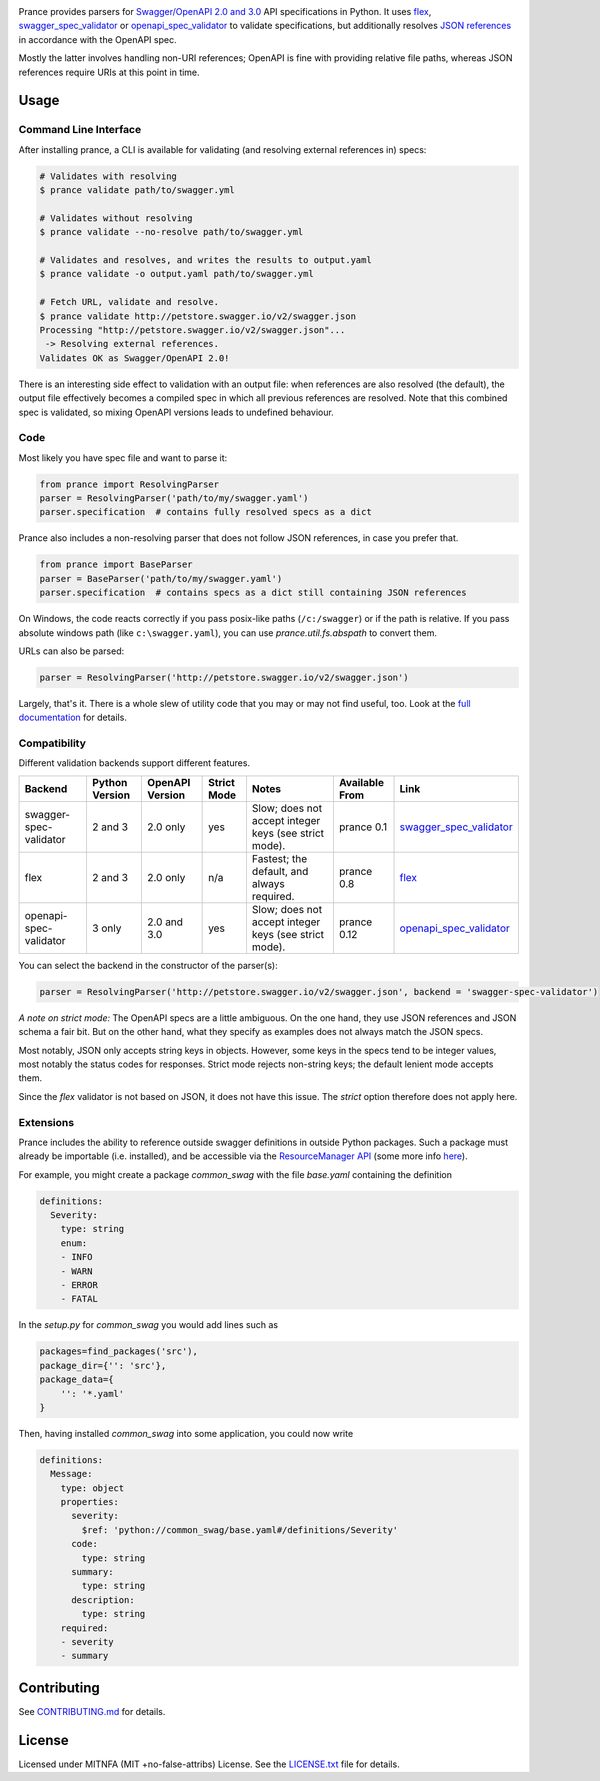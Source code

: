 |Posix Build Status| |Windows Build Status| |Docs| |License|
|PyPI| |Python Versions| |Package Format| |Package Status|

Prance provides parsers for `Swagger/OpenAPI
2.0 and 3.0 <http://swagger.io/specification/>`__ API specifications in Python.
It uses `flex <https://github.com/pipermerriam/flex>`__,
`swagger\_spec\_validator <https://github.com/Yelp/swagger_spec_validator>`__
or `openapi\_spec\_validator <https://github.com/p1c2u/openapi-spec-validator>`__
to validate specifications, but additionally resolves `JSON
references <https://tools.ietf.org/html/draft-pbryan-zyp-json-ref-03>`__
in accordance with the OpenAPI spec.

Mostly the latter involves handling non-URI references; OpenAPI is fine
with providing relative file paths, whereas JSON references require URIs
at this point in time.

Usage
=====

Command Line Interface
----------------------

After installing prance, a CLI is available for validating (and resolving
external references in) specs:

.. code:: bash

    # Validates with resolving
    $ prance validate path/to/swagger.yml

    # Validates without resolving
    $ prance validate --no-resolve path/to/swagger.yml

    # Validates and resolves, and writes the results to output.yaml
    $ prance validate -o output.yaml path/to/swagger.yml

    # Fetch URL, validate and resolve.
    $ prance validate http://petstore.swagger.io/v2/swagger.json
    Processing "http://petstore.swagger.io/v2/swagger.json"...
     -> Resolving external references.
    Validates OK as Swagger/OpenAPI 2.0!

There is an interesting side effect to validation with an output file: when
references are also resolved (the default), the output file effectively
becomes a compiled spec in which all previous references are resolved. Note
that this combined spec is validated, so mixing OpenAPI versions leads to
undefined behaviour.

Code
----

Most likely you have spec file and want to parse it:

.. code:: python

    from prance import ResolvingParser
    parser = ResolvingParser('path/to/my/swagger.yaml')
    parser.specification  # contains fully resolved specs as a dict

Prance also includes a non-resolving parser that does not follow JSON
references, in case you prefer that.

.. code:: python

    from prance import BaseParser
    parser = BaseParser('path/to/my/swagger.yaml')
    parser.specification  # contains specs as a dict still containing JSON references

On Windows, the code reacts correctly if you pass posix-like paths
(``/c:/swagger``) or if the path is relative.  If you pass absolute
windows path (like ``c:\swagger.yaml``), you can use
`prance.util.fs.abspath` to convert them.

URLs can also be parsed:

.. code:: python

    parser = ResolvingParser('http://petstore.swagger.io/v2/swagger.json')

Largely, that's it. There is a whole slew of utility code that you may
or may not find useful, too. Look at the `full documentation
<https://jfinkhaeuser.github.io/prance/#api-modules>`__ for details.


Compatibility
-------------

Different validation backends support different features.

+------------------------+----------------+-----------------+-------------+-------------------------------------------------------+----------------+-----------------------------------------------------------------------------------+
| Backend                | Python Version | OpenAPI Version | Strict Mode | Notes                                                 | Available From | Link                                                                              |
+========================+================+=================+=============+=======================================================+================+===================================================================================+
| swagger-spec-validator | 2 and 3        | 2.0 only        | yes         | Slow; does not accept integer keys (see strict mode). | prance 0.1     | `swagger\_spec\_validator <https://github.com/Yelp/swagger_spec_validator>`__     |
+------------------------+----------------+-----------------+-------------+-------------------------------------------------------+----------------+-----------------------------------------------------------------------------------+
| flex                   | 2 and 3        | 2.0 only        | n/a         | Fastest; the default, and always required.            | prance 0.8     | `flex <https://github.com/pipermerriam/flex>`__                                   |
+------------------------+----------------+-----------------+-------------+-------------------------------------------------------+----------------+-----------------------------------------------------------------------------------+
| openapi-spec-validator | 3 only         | 2.0 and 3.0     | yes         | Slow; does not accept integer keys (see strict mode). | prance 0.12    | `openapi\_spec\_validator <https://github.com/p1c2u/openapi-spec-validator>`__    |
+------------------------+----------------+-----------------+-------------+-------------------------------------------------------+----------------+-----------------------------------------------------------------------------------+

You can select the backend in the constructor of the parser(s):

.. code:: python

    parser = ResolvingParser('http://petstore.swagger.io/v2/swagger.json', backend = 'swagger-spec-validator')

*A note on strict mode:* The OpenAPI specs are a little ambiguous. On the one hand, they use JSON
references and JSON schema a fair bit. But on the other hand, what they specify as examples does
not always match the JSON specs.

Most notably, JSON only accepts string keys in objects. However, some keys in the specs tend to be
integer values, most notably the status codes for responses. Strict mode rejects non-string keys;
the default lenient mode accepts them.

Since the `flex` validator is not based on JSON, it does not have this issue. The `strict` option
therefore does not apply here.


Extensions
----------

Prance includes the ability to reference outside swagger definitions
in outside Python packages. Such a package must already be importable
(i.e. installed), and be accessible via the
`ResourceManager API <https://setuptools.readthedocs.io/en/latest/pkg_resources.html#resourcemanager-api>`__
(some more info `here <https://setuptools.readthedocs.io/en/latest/setuptools.html#including-data-files>`__).

For example, you might create a package `common_swag` with the file
`base.yaml` containing the definition

.. code:: yaml

    definitions:
      Severity:
        type: string
        enum:
        - INFO
        - WARN
        - ERROR
        - FATAL

In the `setup.py` for `common_swag` you would add lines such as

.. code:: python

    packages=find_packages('src'),
    package_dir={'': 'src'},
    package_data={
        '': '*.yaml'
    }

Then, having installed `common_swag` into some application, you could
now write

.. code:: yaml

    definitions:
      Message:
        type: object
        properties:
          severity:
            $ref: 'python://common_swag/base.yaml#/definitions/Severity'
          code:
            type: string
          summary:
            type: string
          description:
            type: string
        required:
        - severity
        - summary

Contributing
============

See `CONTRIBUTING.md <https://github.com/jfinkhaeuser/prance/blob/master/CONTRIBUTING.md>`__ for details.

License
=======

Licensed under MITNFA (MIT +no-false-attribs) License. See the
`LICENSE.txt <https://github.com/jfinkhaeuser/prance/blob/master/LICENSE.txt>`__ file for details.

.. |Posix Build Status| image:: https://travis-ci.org/jfinkhaeuser/prance.svg?branch=master
   :target: https://travis-ci.org/jfinkhaeuser/prance
.. |Windows Build Status| image:: https://ci.appveyor.com/api/projects/status/ic7lo8r95mkee7di/branch/master?svg=true
   :target: https://ci.appveyor.com/project/jfinkhaeuser/prance
.. |Docs| image:: https://readthedocs.org/projects/prance/badge/?version=latest
   :target: http://prance.readthedocs.io/en/latest/
.. |License| image:: https://img.shields.io/pypi/l/prance.svg
   :target: https://pypi.python.org/pypi/prance/
.. |PyPI| image:: https://img.shields.io/pypi/v/prance.svg
   :target: https://pypi.python.org/pypi/prance/
.. |Package Format| image:: https://img.shields.io/pypi/format/prance.svg
   :target: https://pypi.python.org/pypi/prance/
.. |Python Versions| image:: https://img.shields.io/pypi/pyversions/prance.svg
   :target: https://pypi.python.org/pypi/prance/
.. |Package Status| image:: https://img.shields.io/pypi/status/prance.svg
   :target: https://pypi.python.org/pypi/prance/
